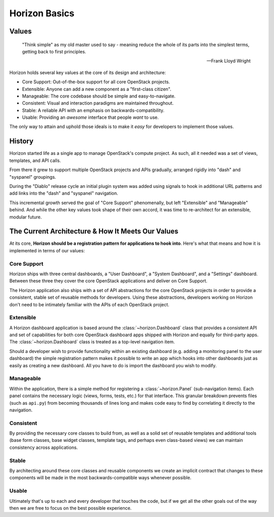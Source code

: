 .. _contributor-intro:

==============
Horizon Basics
==============

Values
======

    "Think simple" as my old master used to say - meaning reduce
    the whole of its parts into the simplest terms, getting back
    to first principles.

    -- Frank Lloyd Wright

Horizon holds several key values at the core of its design and architecture:

* Core Support: Out-of-the-box support for all core OpenStack projects.
* Extensible: Anyone can add a new component as a "first-class citizen".
* Manageable: The core codebase should be simple and easy-to-navigate.
* Consistent: Visual and interaction paradigms are maintained throughout.
* Stable: A reliable API with an emphasis on backwards-compatibility.
* Usable: Providing an *awesome* interface that people *want* to use.

The only way to attain and uphold those ideals is to make it *easy* for
developers to implement those values.

History
=======

Horizon started life as a single app to manage OpenStack's compute project.
As such, all it needed was a set of views, templates, and API calls.

From there it grew to support multiple OpenStack projects and APIs gradually,
arranged rigidly into "dash" and "syspanel" groupings.

During the "Diablo" release cycle an initial plugin system was added using
signals to hook in additional URL patterns and add links into the "dash"
and "syspanel" navigation.

This incremental growth served the goal of "Core Support" phenomenally, but
left "Extensible" and "Manageable" behind. And while the other key values took
shape of their own accord, it was time to re-architect for an extensible,
modular future.


The Current Architecture & How It Meets Our Values
==================================================

At its core, **Horizon should be a registration pattern for
applications to hook into**. Here's what that means and how it is
implemented in terms of our values:

Core Support
------------

Horizon ships with three central dashboards, a "User Dashboard", a
"System Dashboard", and a "Settings" dashboard. Between these three they
cover the core OpenStack applications and deliver on Core Support.

The Horizon application also ships with a set of API abstractions
for the core OpenStack projects in order to provide a consistent, stable set
of reusable methods for developers. Using these abstractions, developers
working on Horizon don't need to be intimately familiar with the APIs of
each OpenStack project.

Extensible
----------

A Horizon dashboard application is based around the :class:`~horizon.Dashboard`
class that provides a consistent API and set of capabilities for both
core OpenStack dashboard apps shipped with Horizon and equally for third-party
apps. The :class:`~horizon.Dashboard` class is treated as a top-level
navigation item.

Should a developer wish to provide functionality within an existing dashboard
(e.g. adding a monitoring panel to the user dashboard) the simple registration
pattern makes it possible to write an app which hooks into other dashboards
just as easily as creating a new dashboard. All you have to do is import the
dashboard you wish to modify.

Manageable
----------

Within the application, there is a simple method for registering a
:class:`~horizon.Panel` (sub-navigation items). Each panel contains the
necessary logic (views, forms, tests, etc.) for that interface. This granular
breakdown prevents files (such as ``api.py``) from becoming thousands of
lines long and makes code easy to find by correlating it directly to the
navigation.

Consistent
----------

By providing the necessary core classes to build from, as well as a
solid set of reusable templates and additional tools (base form classes,
base widget classes, template tags, and perhaps even class-based views)
we can maintain consistency across applications.

Stable
------

By architecting around these core classes and reusable components we
create an implicit contract that changes to these components will be
made in the most backwards-compatible ways whenever possible.

Usable
------

Ultimately that's up to each and every developer that touches the code,
but if we get all the other goals out of the way then we are free to focus
on the best possible experience.

.. seealso::

   * :ref:`quickstart` A short guide to getting started with using Horizon.
   * :ref:`faq` Common questions and answers.
   * :ref:`glossary` Common terms and their definitions.
